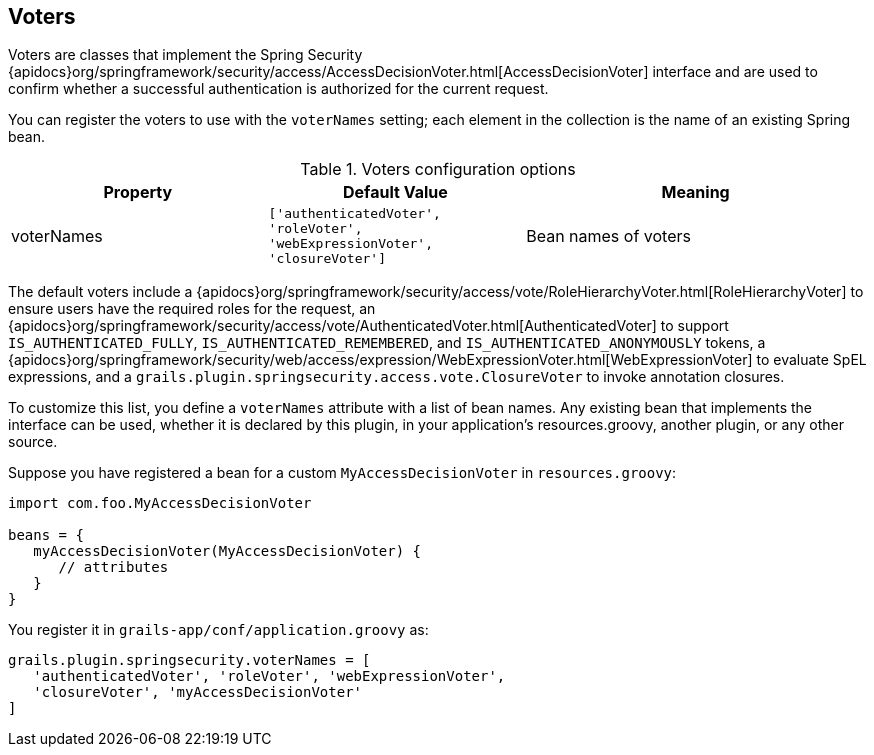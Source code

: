 [[voters]]
== Voters

Voters are classes that implement the Spring Security {apidocs}org/springframework/security/access/AccessDecisionVoter.html[AccessDecisionVoter] interface and are used to confirm whether a successful authentication is authorized for the current request.

You can register the voters to use with the `voterNames` setting; each element in the collection is the name of an existing Spring bean.

.Voters configuration options
[cols="30,30,40"]
|====================
| *Property* | *Default Value* | *Meaning*

|voterNames
|`['authenticatedVoter', 'roleVoter', 'webExpressionVoter', 'closureVoter']`
|Bean names of voters
|====================

The default voters include a {apidocs}org/springframework/security/access/vote/RoleHierarchyVoter.html[RoleHierarchyVoter] to ensure users have the required roles for the request, an {apidocs}org/springframework/security/access/vote/AuthenticatedVoter.html[AuthenticatedVoter] to support `IS_AUTHENTICATED_FULLY`, `IS_AUTHENTICATED_REMEMBERED`, and `IS_AUTHENTICATED_ANONYMOUSLY` tokens, a {apidocs}org/springframework/security/web/access/expression/WebExpressionVoter.html[WebExpressionVoter] to evaluate SpEL expressions, and a `grails.plugin.springsecurity.access.vote.ClosureVoter` to invoke annotation closures.

To customize this list, you define a `voterNames` attribute with a list of bean names. Any existing bean that implements the interface can be used, whether it is declared by this plugin, in your application's resources.groovy, another plugin, or any other source.

Suppose you have registered a bean for a custom `MyAccessDecisionVoter` in `resources.groovy`:

[source,groovy]
----
import com.foo.MyAccessDecisionVoter

beans = {
   myAccessDecisionVoter(MyAccessDecisionVoter) {
      // attributes
   }
}
----

You register it in `grails-app/conf/application.groovy` as:

[source,groovy]
----
grails.plugin.springsecurity.voterNames = [
   'authenticatedVoter', 'roleVoter', 'webExpressionVoter',
   'closureVoter', 'myAccessDecisionVoter'
]
----
